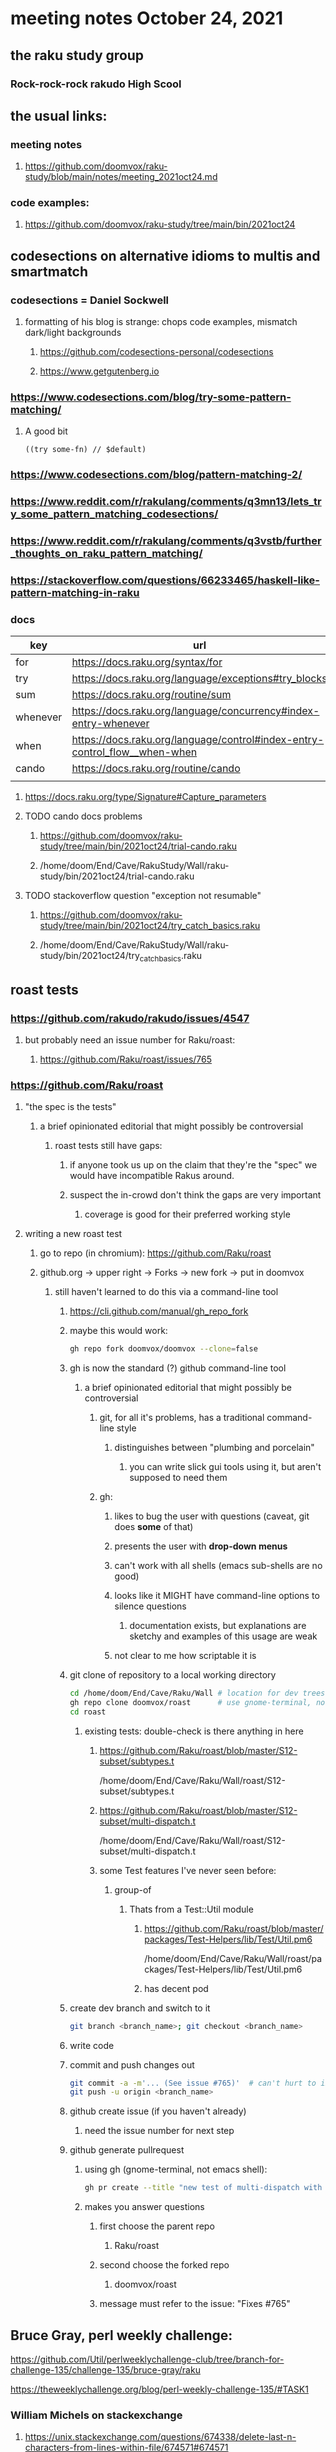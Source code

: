 * meeting notes October 24, 2021                                      
** the raku study group
*** Rock-rock-rock rakudo High Scool
** the usual links:
*** meeting notes
**** https://github.com/doomvox/raku-study/blob/main/notes/meeting_2021oct24.md
*** code examples:
**** https://github.com/doomvox/raku-study/tree/main/bin/2021oct24

** codesections on alternative idioms to multis and smartmatch
*** codesections = Daniel Sockwell
**** formatting of his blog is strange: chops code examples, mismatch dark/light backgrounds
***** https://github.com/codesections-personal/codesections
***** https://www.getgutenberg.io

*** https://www.codesections.com/blog/try-some-pattern-matching/
**** A good bit
#+BEGIN_SRC perl6
((try some-fn) // $default)
#+END_SRC
*** https://www.codesections.com/blog/pattern-matching-2/
*** https://www.reddit.com/r/rakulang/comments/q3mn13/lets_try_some_pattern_matching_codesections/
*** https://www.reddit.com/r/rakulang/comments/q3vstb/further_thoughts_on_raku_pattern_matching/

*** https://stackoverflow.com/questions/66233465/haskell-like-pattern-matching-in-raku

*** docs
| key      | url                                                                        |   |
|----------+----------------------------------------------------------------------------+---|
| for      | https://docs.raku.org/syntax/for                                           |   |
| try      | https://docs.raku.org/language/exceptions#try_blocks                       |   |
| sum      | https://docs.raku.org/routine/sum                                          |   |
| whenever | https://docs.raku.org/language/concurrency#index-entry-whenever            |   |
| when     | https://docs.raku.org/language/control#index-entry-control_flow__when-when |   |
| cando    | https://docs.raku.org/routine/cando                                        |   |
|          |                                                                            |   |

**** https://docs.raku.org/type/Signature#Capture_parameters

**** TODO cando docs problems
***** https://github.com/doomvox/raku-study/tree/main/bin/2021oct24/trial-cando.raku
***** /home/doom/End/Cave/RakuStudy/Wall/raku-study/bin/2021oct24/trial-cando.raku

**** TODO stackoverflow question "exception not resumable"
***** https://github.com/doomvox/raku-study/tree/main/bin/2021oct24/try_catch_basics.raku
***** /home/doom/End/Cave/RakuStudy/Wall/raku-study/bin/2021oct24/try_catch_basics.raku

** roast tests
*** https://github.com/rakudo/rakudo/issues/4547
**** but probably need an issue number for Raku/roast:
***** https://github.com/Raku/roast/issues/765
*** https://github.com/Raku/roast
**** "the spec is the tests"
***** a brief opinionated editorial that might possibly be controversial
****** roast tests still have gaps:
******* if anyone took us up on the claim that they're the "spec" we would have incompatible Rakus around.
******* suspect the in-crowd don't think the gaps are very important
******** coverage is good for their preferred working style

**** writing a new roast test
***** go to repo (in chromium): https://github.com/Raku/roast
***** github.org -> upper right -> Forks -> new fork -> put in doomvox
****** still haven't learned to do this via a command-line tool
******* https://cli.github.com/manual/gh_repo_fork
******* maybe this would work:
#+BEGIN_SRC sh
gh repo fork doomvox/doomvox --clone=false
#+END_SRC
******* gh is now the standard (?) github command-line tool
******** a brief opinionated editorial that might possibly be controversial
********* git, for all it's problems, has a traditional command-line style
********** distinguishes between "plumbing and porcelain"
*********** you can write slick gui tools using it, but aren't supposed to need them
********* gh:
********** likes to bug the user with questions (caveat, git does *some* of that)
********** presents the user with *drop-down menus*
********** can't work with all shells (emacs sub-shells are no good)
********** looks like it MIGHT have command-line options to silence questions
*********** documentation exists, but explanations are sketchy and examples of this usage are weak
********** not clear to me how scriptable it is

******* git clone of repository to a local working directory
#+BEGIN_SRC sh
cd /home/doom/End/Cave/Raku/Wall # location for dev trees
gh repo clone doomvox/roast      # use gnome-terminal, not emacs shell 
cd roast
#+END_SRC

******** existing tests: double-check is there anything in here
********* https://github.com/Raku/roast/blob/master/S12-subset/subtypes.t
/home/doom/End/Cave/Raku/Wall/roast/S12-subset/subtypes.t
********* https://github.com/Raku/roast/blob/master/S12-subset/multi-dispatch.t
/home/doom/End/Cave/Raku/Wall/roast/S12-subset/multi-dispatch.t

********* some Test features I've never seen before:
********** group-of
*********** Thats from a Test::Util module
************ https://github.com/Raku/roast/blob/master/packages/Test-Helpers/lib/Test/Util.pm6
/home/doom/End/Cave/Raku/Wall/roast/packages/Test-Helpers/lib/Test/Util.pm6
************ has decent pod

******* create dev branch and switch to it
#+BEGIN_SRC sh
git branch <branch_name>; git checkout <branch_name>
#+END_SRC

******* write code

******* commit and push changes out
#+BEGIN_SRC sh
git commit -a -m'... (See issue #765)'  # can't hurt to include issue number
git push -u origin <branch_name>
#+END_SRC

******* github create issue (if you haven't already)
******** need the issue number for next step
******* github generate pullrequest
******** using gh (gnome-terminal, not emacs shell):
#+BEGIN_SRC sh
gh pr create --title "new test of multi-dispatch with where clauses" --body "Fixes #765"
#+END_SRC
******** makes you answer questions
********* first choose the parent repo
********** Raku/roast 
********* second choose the forked repo
********** doomvox/roast
********* message must refer to the issue: "Fixes #765" 

** Bruce Gray, perl weekly challenge:
**** https://github.com/Util/perlweeklychallenge-club/tree/branch-for-challenge-135/challenge-135/bruce-gray/raku
**** https://theweeklychallenge.org/blog/perl-weekly-challenge-135/#TASK1

*** William Michels on stackexchange
**** https://unix.stackexchange.com/questions/674338/delete-last-n-characters-from-lines-within-file/674571#674571
**** https://unix.stackexchange.com/questions/673836/combine-multiple-greps-with-regex/674566#674566
**** https://unix.stackexchange.com/questions/673939/sed-and-regex-for-exif-renaming/674519#674519
**** https://unix.stackexchange.com/questions/674207/explanation-of-a-sed-command/674335#674335
**** https://unix.stackexchange.com/questions/674283/print-lines-where-every-word-of-the-line-with-capital-letters-starts-with-a-diff/674317#674317
**** https://unix.stackexchange.com/questions/672871/is-there-a-method-to-indicate-the-last-iteration-in-a-loop-over-lines-of-an-inpu/673944#673944
**** https://unix.stackexchange.com/questions/673798/how-to-remove-text-between-two-keywords-in-a-textfile/673821#673821
**** https://unix.stackexchange.com/questions/171115/use-sed-to-print-from-the-very-first-line-until-the-line-containing-the-last-occ/673757#673757
**** https://unix.stackexchange.com/questions/673515/add-suffix-to-certain-text-lines-if-and-only-if-the-suffix-is-not-present/673636#673636
**** https://unix.stackexchange.com/questions/673366/remove-lines-starting-with-pattern-a-or-b-except-when-they-contain-pattern-c-or/673631#673631
**** https://unix.stackexchange.com/questions/672890/shift-of-dates-in-a-csv-file-via-bash-script/673243#673243
**** https://unix.stackexchange.com/questions/336460/reverse-the-order-of-pairs-of-lines-of-a-text-file/672966#672966
**** https://unix.stackexchange.com/questions/672915/if-there-is-a-white-space-remove-it-if-none-ignore/672964#672964
**** https://unix.stackexchange.com/questions/659282/remove-lines-that-contain-two-string-matches/672705#672705
**** https://unix.stackexchange.com/questions/99431/print-lines-between-and-including-two-patterns/672602#672602
**** https://unix.stackexchange.com/search?q=Raku+XML
***** featured: munging jpeg exif data
****** https://unix.stackexchange.com/questions/673939/sed-and-regex-for-exif-renaming/674519#674519
******* https://docs.raku.org/routine/subst#Adverbs

** announcements
*** the ephemeral miniconf: nov 18 2021
**** https://dev.to/thibaultduponchelle/the-ephemeral-miniconf-292j
** next meeting
*** next meeting: Nov 07, 2021
